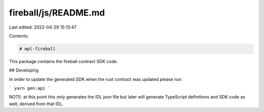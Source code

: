 fireball/js/README.md
=====================

Last edited: 2022-04-29 15:13:47

Contents:

.. code-block:: md

    # mpl-fireball

This package contains the fireball contract SDK code.

## Developing

In order to update the generated SDK when the rust contract was updated please run:

```
yarn gen:api
```

NOTE: at this point this only generates the IDL json file but later will generate TypeScript
definitions and SDK code as well, derived from that IDL.




